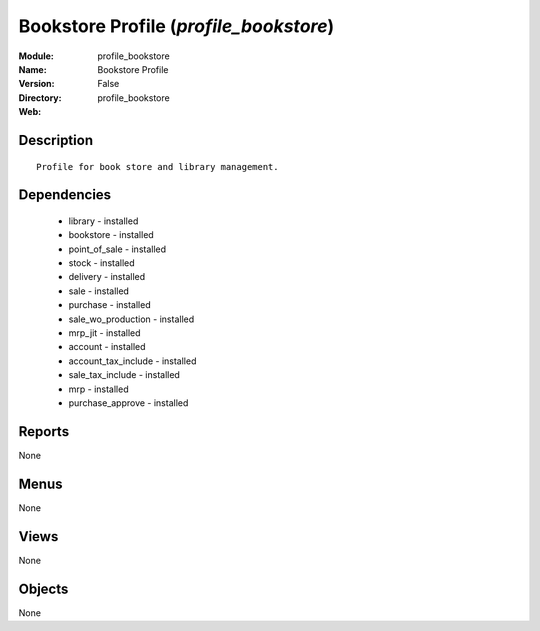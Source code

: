 
Bookstore Profile (*profile_bookstore*)
=======================================
:Module: profile_bookstore
:Name: Bookstore Profile
:Version: False
:Directory: profile_bookstore
:Web: 

Description
-----------

::

  Profile for book store and library management.

Dependencies
------------

 * library - installed
 * bookstore - installed
 * point_of_sale - installed
 * stock - installed
 * delivery - installed
 * sale - installed
 * purchase - installed
 * sale_wo_production - installed
 * mrp_jit - installed
 * account - installed
 * account_tax_include - installed
 * sale_tax_include - installed
 * mrp - installed
 * purchase_approve - installed

Reports
-------

None


Menus
-------


None


Views
-----


None



Objects
-------

None
